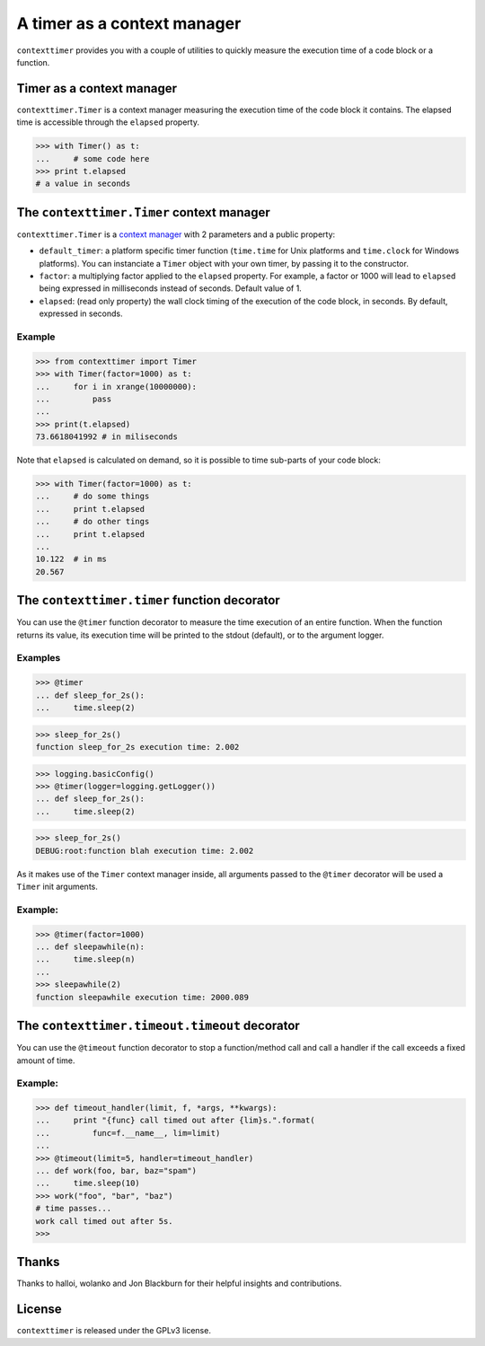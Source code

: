 ----------------------------
A timer as a context manager
----------------------------

``contexttimer`` provides you with a couple of utilities to quickly measure the execution time of a code block or a function.

Timer as a context manager
--------------------------
``contexttimer.Timer`` is a context manager measuring the execution time of the code block it contains.
The elapsed time is accessible through the ``elapsed`` property.

>>> with Timer() as t:
...     # some code here
>>> print t.elapsed
# a value in seconds


The ``contexttimer.Timer`` context manager
------------------------------------------
``contexttimer.Timer`` is a `context manager <http://docs.python.org/reference/datamodel.html#context-managers>`_ with 2 parameters and a public property:

* ``default_timer``: a platform specific timer function (``time.time`` for Unix platforms and ``time.clock`` for Windows platforms). You can instanciate a ``Timer`` object with your own timer, by passing it to the constructor.
* ``factor``: a multiplying factor applied to the ``elapsed`` property. For example, a factor or 1000 will lead to ``elapsed`` being expressed in milliseconds instead of seconds. Default value of 1.
* ``elapsed``: (read only property) the wall clock timing of the execution of the code block, in seconds. By default, expressed in seconds.

Example
"""""""

>>> from contexttimer import Timer
>>> with Timer(factor=1000) as t:
...     for i in xrange(10000000):
...         pass
...
>>> print(t.elapsed)
73.6618041992 # in miliseconds

Note that ``elapsed`` is calculated on demand, so it is possible to time sub-parts of your code block:

>>> with Timer(factor=1000) as t:
...     # do some things
...     print t.elapsed
...     # do other tings
...     print t.elapsed
...
10.122  # in ms
20.567


The ``contexttimer.timer`` function decorator
---------------------------------------------

You can use the ``@timer`` function decorator to measure the time execution of an entire function.
When the function returns its value, its execution time will be printed to the stdout (default), or to the argument logger.


Examples
""""""""
>>> @timer
... def sleep_for_2s():
...     time.sleep(2)

>>> sleep_for_2s()
function sleep_for_2s execution time: 2.002

>>> logging.basicConfig()
>>> @timer(logger=logging.getLogger())
... def sleep_for_2s():
...     time.sleep(2)

>>> sleep_for_2s()
DEBUG:root:function blah execution time: 2.002

As it makes use of the ``Timer`` context manager inside, all arguments passed to the ``@timer`` decorator will be used a ``Timer`` init arguments.

Example:
""""""""

>>> @timer(factor=1000)
... def sleepawhile(n):
...     time.sleep(n)
...
>>> sleepawhile(2)
function sleepawhile execution time: 2000.089

The ``contexttimer.timeout.timeout`` decorator
----------------------------------------------

You can use the ``@timeout`` function decorator to stop a function/method call and call a handler if the call exceeds a fixed amount of time.


Example:
""""""""

>>> def timeout_handler(limit, f, *args, **kwargs):
...     print "{func} call timed out after {lim}s.".format(
...         func=f.__name__, lim=limit)
...
>>> @timeout(limit=5, handler=timeout_handler)
... def work(foo, bar, baz="spam")
...     time.sleep(10)
>>> work("foo", "bar", "baz")
# time passes...
work call timed out after 5s.
>>>


Thanks
------
Thanks to halloi, wolanko and Jon Blackburn for their helpful insights and contributions.

License
-------
``contexttimer`` is released under the GPLv3 license.
